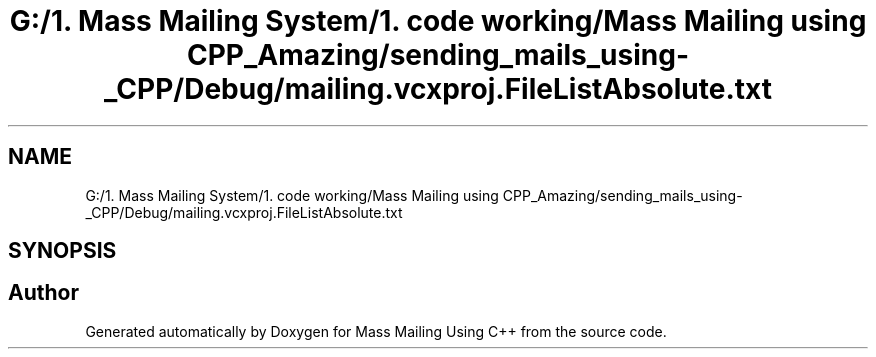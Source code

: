 .TH "G:/1. Mass Mailing System/1. code working/Mass Mailing using CPP_Amazing/sending_mails_using-_CPP/Debug/mailing.vcxproj.FileListAbsolute.txt" 3 "Fri Dec 18 2020" "Mass Mailing Using C++" \" -*- nroff -*-
.ad l
.nh
.SH NAME
G:/1. Mass Mailing System/1. code working/Mass Mailing using CPP_Amazing/sending_mails_using-_CPP/Debug/mailing.vcxproj.FileListAbsolute.txt
.SH SYNOPSIS
.br
.PP
.SH "Author"
.PP 
Generated automatically by Doxygen for Mass Mailing Using C++ from the source code\&.
